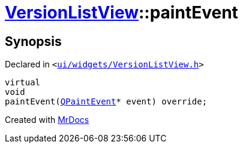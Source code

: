 [#VersionListView-paintEvent]
= xref:VersionListView.adoc[VersionListView]::paintEvent
:relfileprefix: ../
:mrdocs:


== Synopsis

Declared in `&lt;https://github.com/PrismLauncher/PrismLauncher/blob/develop/ui/widgets/VersionListView.h#L23[ui&sol;widgets&sol;VersionListView&period;h]&gt;`

[source,cpp,subs="verbatim,replacements,macros,-callouts"]
----
virtual
void
paintEvent(xref:QPaintEvent.adoc[QPaintEvent]* event) override;
----



[.small]#Created with https://www.mrdocs.com[MrDocs]#
